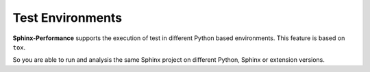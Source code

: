 Test Environments
=================
**Sphinx-Performance** supports the execution of test in different Python based environments.
This feature is based on ``tox``.

So you are able to run and analysis the same Sphinx project on different Python, Sphinx or extension versions.

